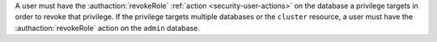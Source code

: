 A user must have the :authaction:`revokeRole` :ref:`action
<security-user-actions>` on the database a privilege targets in order to
revoke that privilege. If the privilege targets multiple databases or the
``cluster`` resource, a user must have the :authaction:`revokeRole` action
on the ``admin`` database.
